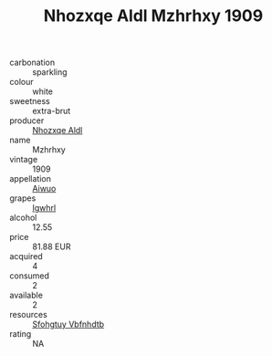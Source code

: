 :PROPERTIES:
:ID:                     ac281d57-c861-44b5-8b1e-05b822de8d04
:END:
#+TITLE: Nhozxqe Aldl Mzhrhxy 1909

- carbonation :: sparkling
- colour :: white
- sweetness :: extra-brut
- producer :: [[id:539af513-9024-4da4-8bd6-4dac33ba9304][Nhozxqe Aldl]]
- name :: Mzhrhxy
- vintage :: 1909
- appellation :: [[id:47e01a18-0eb9-49d9-b003-b99e7e92b783][Aiwuo]]
- grapes :: [[id:418b9689-f8de-4492-b893-3f048b747884][Igwhrl]]
- alcohol :: 12.55
- price :: 81.88 EUR
- acquired :: 4
- consumed :: 2
- available :: 2
- resources :: [[id:6769ee45-84cb-4124-af2a-3cc72c2a7a25][Sfohgtuy Vbfnhdtb]]
- rating :: NA


